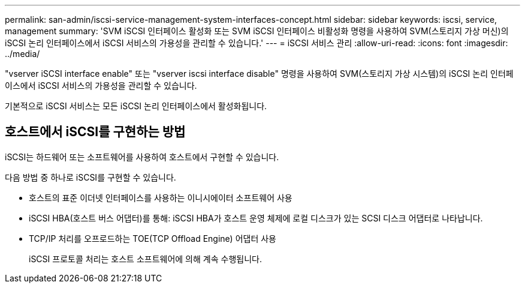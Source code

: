 ---
permalink: san-admin/iscsi-service-management-system-interfaces-concept.html 
sidebar: sidebar 
keywords: iscsi, service, management 
summary: 'SVM iSCSI 인터페이스 활성화 또는 SVM iSCSI 인터페이스 비활성화 명령을 사용하여 SVM(스토리지 가상 머신)의 iSCSI 논리 인터페이스에서 iSCSI 서비스의 가용성을 관리할 수 있습니다.' 
---
= iSCSI 서비스 관리
:allow-uri-read: 
:icons: font
:imagesdir: ../media/


[role="lead"]
"vserver iSCSI interface enable" 또는 "vserver iscsi interface disable" 명령을 사용하여 SVM(스토리지 가상 시스템)의 iSCSI 논리 인터페이스에서 iSCSI 서비스의 가용성을 관리할 수 있습니다.

기본적으로 iSCSI 서비스는 모든 iSCSI 논리 인터페이스에서 활성화됩니다.



== 호스트에서 iSCSI를 구현하는 방법

iSCSI는 하드웨어 또는 소프트웨어를 사용하여 호스트에서 구현할 수 있습니다.

다음 방법 중 하나로 iSCSI를 구현할 수 있습니다.

* 호스트의 표준 이더넷 인터페이스를 사용하는 이니시에이터 소프트웨어 사용
* iSCSI HBA(호스트 버스 어댑터)를 통해: iSCSI HBA가 호스트 운영 체제에 로컬 디스크가 있는 SCSI 디스크 어댑터로 나타납니다.
* TCP/IP 처리를 오프로드하는 TOE(TCP Offload Engine) 어댑터 사용
+
iSCSI 프로토콜 처리는 호스트 소프트웨어에 의해 계속 수행됩니다.


